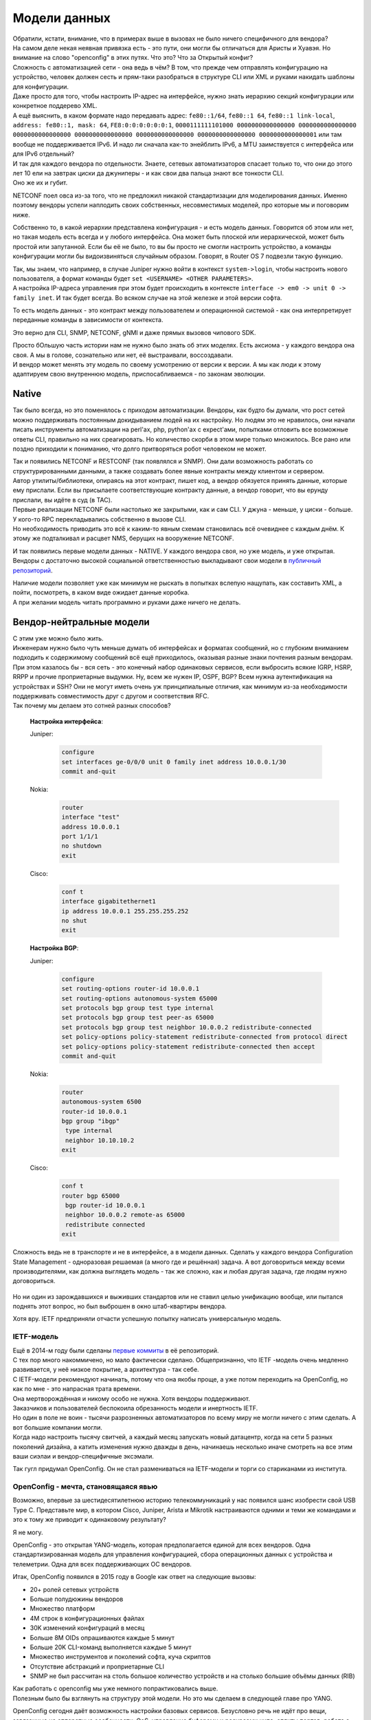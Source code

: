 .. meta::
   :http-equiv=Content-Type: text/html; charset=utf-8

Модели данных
=============

| Обратили, кстати, внимание, что в примерах выше в вызовах не было ничего специфичного для вендора?
| На самом деле некая неявная привязка есть - это пути, они могли бы отличаться для Аристы и Хуавэя. Но внимание на слово "openconfig" в этих путях. Что это? Что за Открытый конфиг?

| Сложность с автоматизацией сети - она ведь в чём? В том, что прежде чем отправлять конфигурацию на устройство, человек должен сесть и прям-таки разобраться в структуре CLI или XML и руками накидать шаблоны для конфигурации.
| Даже просто для того, чтобы настроить IP-адрес на интерфейсе, нужно знать иерархию секций конфигурации или конкретное поддерево XML.

| А ещё выяснить, в каком формате надо передавать адрес: ``fe80::1/64``, ``fe80::1 64``, ``fe80::1 link-local``, ``address: fe80::1, mask: 64``, ``FE8:0:0:0:0:0:0:1``, ``0000111111101000 0000000000000000 0000000000000000 0000000000000000 0000000000000000 0000000000000000 0000000000000000 0000000000000001`` или там вообще не поддерживается IPv6. И надо ли сначала как-то энейблить IPv6, а MTU заимствуется с интерфейса или для IPv6 отдельный?
| И так для каждого вендора по отдельности. Знаете, сетевых автоматизаторов спасает только то, что они до этого лет 10 ели на завтрак циски да джуниперы - и как свои два пальца знают все тонкости CLI. 
| Оно же их и губит. 

NETCONF поел овса из-за того, что не предложил никакой стандартизации для моделирования данных. Именно поэтому вендоры успели наплодить своих собственных, несовместимых моделей, про которые мы и поговорим ниже.

Собственно то, в какой иерархии представлена конфигурация - и есть модель данных. Говорится об этом или нет, но такая модель есть всегда и у любого интерфейса. Она может быть плоской или иерархической, может быть простой или запутанной. Если бы её не было, то вы бы просто не смогли настроить устройство, а команды конфигурации могли бы видоизвиняться случайным образом. Говорят, в Router OS 7 подвезли такую функцию.

| Так, мы знаем, что например, в случае Juniper нужно войти в контекст ``system->login``, чтобы настроить нового пользователя, а формат команды будет ``set <USERNAME> <OTHER PARAMETERS>``.
| А настройка IP-адреса управления при этом будет происходить в контексте ``interface -> em0 -> unit 0 -> family inet``. И так будет всегда. Во всяком случае на этой железке и этой версии софта.

То есть модель данных - это контракт между пользователем и операционной системой - как она интерпретирует переданные команды в зависимости от контекста.

Это верно для CLI, SNMP, NETCONF, gNMI и даже прямых вызовов чипового SDK.

| Просто бОльшую часть истории нам не нужно было знать об этих моделях. Есть аксиома - у каждого вендора она своя. А мы в голове, сознательно или нет, её выстраивали, воссоздавали.
| И вендор может менять эту модель по своему усмотрению от версии к версии. А мы как люди к этому адаптируем свою внутреннюю модель, приспосабливаемся - по законам эволюции.

Native
------

Так было всегда, но это поменялось с приходом автоматизации. Вендоры, как будто бы думали, что рост сетей можно поддерживать постоянным докидыванием людей на их настройку. Но людям это не нравилось, они начали писать инструменты автоматизации на perl'ах, php, python'ах с expect'ами, попытками отловить все возможные ответы CLI, правильно на них среагировать. Но количество скорби в этом мире только множилось. Все рано или поздно приходили к пониманию, что долго притворяться робот человеком не может.

| Так и появились NETCONF и RESTCONF (так появлялся и SNMP). Они дали возможность работать со структурированными данными, а также создавать более явные контракты между клиентом и сервером. 
| Автор утилиты/библиотеки, опираясь на этот контракт, пишет код, а вендор обязуется принять данные, которые ему прислали. Если вы присылаете соответствующие контракту данные, а вендор говорит, что вы ерунду прислали, вы идёте в суд (в TAC).

| Первые реализации NETCONF были настолько же закрытыми, как и сам CLI. У джуна - меньше, у циски - больше. У кого-то RPC перекладывались собственно в вызове CLI.
| Но необходимость приводить это всё к каким-то явным схемам становилась всё очевиднее с каждым днём. К этому же подталкивал и расцвет NMS, берущих на вооружение NETCONF. 

И так появились первые модели данных - NATIVE. У каждого вендора своя, но уже модель, и уже открытая.
Вендоры с достаточно высокой социальной ответственностью выкладывают свои модели в `публичный репозиторий <https://github.com/YangModels/yang/tree/master/vendor>`_.

| Наличие модели позволяет уже как минимум не рыскать в попытках вслепую нащупать, как составить XML, а пойти, посмотреть, в каком виде ожидает данные коробка.
| А при желании модель читать программно и руками даже ничего не делать.

Вендор-нейтральные модели
-------------------------

| С этим уже можно было жить.
| Инженерам нужно было чуть меньше думать об интерфейсах и форматах сообщений, но с глубоким вниманием подходить к содержимому сообщений всё ещё приходилось, оказывая разные знаки почтения разным вендорам.

| При этом казалось бы - вся сеть - это конечный набор одинаковых сервисов, если выбросить всякие IGRP, HSRP, RRPP и прочие проприетарные выдумки. Ну, всем же нужен IP, OSPF, BGP? Всем нужна аутентификация на устройствах и SSH? Они не могут иметь очень уж принципиальные отличия, как минимум из-за необходимости поддерживать совместимость друг с другом и соответствия RFC.
| Так почему мы делаем это сотней разных способов?


    **Настройка интерфейса**:

    Juniper:
    
        .. code-block:: text

           configure
           set interfaces ge-0/0/0 unit 0 family inet address 10.0.0.1/30
           commit and-quit
    
    Nokia: 
        .. code-block:: text

           router
           interface "test"
           address 10.0.0.1
           port 1/1/1
           no shutdown
           exit
           
    Cisco:
        .. code-block:: text

           conf t
           interface gigabitethernet1
           ip address 10.0.0.1 255.255.255.252
           no shut
           exit

    **Настройка BGP**:

    Juniper:
    
        .. code-block:: text

           configure
           set routing-options router-id 10.0.0.1
           set routing-options autonomous-system 65000
           set protocols bgp group test type internal
           set protocols bgp group test peer-as 65000
           set protocols bgp group test neighbor 10.0.0.2 redistribute-connected
           set policy-options policy-statement redistribute-connected from protocol direct
           set policy-options policy-statement redistribute-connected then accept
           commit and-quit
    
    Nokia: 
        .. code-block:: text

           router
           autonomous-system 6500
           router-id 10.0.0.1
           bgp group "ibgp"
            type internal
            neighbor 10.10.10.2
           exit
           
    Cisco:
        .. code-block:: text

           conf t
           router bgp 65000
            bgp router-id 10.0.0.1
            neighbor 10.0.0.2 remote-as 65000
            redistribute connected
           exit


Сложность ведь не в транспорте и не в интерфейсе, а в модели данных. Сделать у каждого вендора Configuration State Management - одноразовая решаемая (а много где и решённая) задача. А вот договориться между всеми производителями, как должна выглядеть модель - так же сложно, как и любая другая задача, где людям нужно договориться.

    .. figure:: https://fs.linkmeup.ru/images/adsm/5/dontlookup.jpeg
           :width: 800
           :align: center

Но ни один из зарождавшихся и выживших стандартов или не ставил целью унификацию вообще, или пытался поднять этот вопрос, но был выброшен в окно штаб-квартиры вендора.

Хотя вру. IETF предприняли отчасти успешную попытку написать универсальную модель.

IETF-модель
~~~~~~~~~~~

| Ещё в 2014-м году были сделаны `первые коммиты <https://github.com/YangModels/yang/tree/main/standard/ietf/RFC>`_ в её репозиторий.
| С тех пор много накоммичено, но мало фактически сделано. Общепризнанно, что IETF -модель очень медленно развивается, у неё низкое покрытие, а архитектура - так себе.
| С IETF-модели рекомендуют начинать, потому что она якобы проще, а уже потом переходить на OpenConfig, но как по мне - это напрасная трата времени.
| Она мертворождённая и никому особо не нужна. Хотя вендоры поддерживают.
| Заказчиков и пользователей беспокоила обрезанность модели и инертность IETF.
| Но один в поле не воин - тысячи разрозненных автоматизаторов по всему миру не могли ничего с этим сделать. А вот большие компании могли.
| Когда надо настроить тысячу свитчей, а каждый месяц запускать новый датацентр, когда на сети 5 разных поколений дизайна, а катить изменения нужно дважды в день, начинаешь несколько иначе смотреть на все этим ваши сиэлаи и вендор-специфичные эксэмали.

Так гугл придумал OpenConfig. Он не стал размениваться на IETF-модели и торги со стариканами из института.


OpenConfig - мечта, становящаяся явью
~~~~~~~~~~~~~~~~~~~~~~~~~~~~~~~~~~~~~

Возможно, впервые за шестидесятилетнюю историю телекоммуникаций у нас появился шанс изобрести свой USB Type C. Представьте мир, в котором Cisco, Juniper, Arista и Mikrotik настраиваются одними и теми же командами и это к тому же приводит к одинаковому результату?

Я не могу.

OpenConfig - это открытая YANG-модель, которая предполагается единой для всех вендоров. Одна стандартизированная модель для управления конфигурацией, сбора операционных данных с устройства и телеметрии. Одна для всех поддерживающих OC вендоров.

Итак, OpenConfig появился в 2015 году в Google как ответ на следующие вызовы:

* 20+ ролей сетевых устройств
* Больше полудюжины вендоров
* Множество платформ
* 4M строк в конфигурационных файлах 
* 30K изменений конфигураций в месяц 
* Больше 8M OIDs опрашиваются каждые 5 минут
* Больше 20K CLI-команд выполняется каждые 5 минут
* Множество инструментов и поколений софта, куча скриптов
* Отсутствие абстракций и проприетарные CLI
* SNMP не был рассчитан на столь большое количество устройств и на столько большие объёмы данных (RIB)


| Как работать с openconfig мы уже немного попрактиковались выше.
| Полезным было бы взглянуть на структуру этой модели. Но это мы сделаем в следующей главе про YANG.

OpenConfig сегодня даёт возможность настройки базовых сервисов. Безусловно речь не идёт про вещи, завязанные на аппаратные особенности: QoS, управление буферами и ресурсами чипа, сплиты портов, работа с трансиверами. И в каком-то хоть сколько-то обозримом будущем этого ждать не стоит.

Хуже того, на сегодняшний день многие вендоры, ввязавшиеся в поддержку OC, не реализуют все 100%, а лишь часть. 

Но BGP с OSPF настроить точно можно.


**Что делать в этом случае?**

| И есть два пути.
| Один из них - брать OC и видоизменять его с помощью добавления или убирания каких-либо его частей.
| Когда вендор хочет расширить покрытие модели - он делает augmentation, встраивая его в нужное место.
| Если он хочет поменять какое-то поведение или удалить функциональность - он описывает deviation к базовой модели.
| Этот способ, конечно, не покрывает все потребности.

Другой - использовать вендорские Native модели, покрытие которых намного больше.

Абсолютно нормально совмещать OC и Native - главное, не настраивать одно и то же с помощью разных моделей.
В целом рекомендуют (даже сами вендоры), использовать OC там, где это возможно, а где нет - прибегать к native.

    .. figure:: https://fs.linkmeup.ru/images/adsm/5/open-vs-native.png
           :width: 800
           :align: center

    Источник: `доклад на Cisco Live <https://www.ciscolive.com/c/dam/r/ciscolive/emea/docs/2020/pdf/BRKDEV-1368.pdf>`_

| Google привёл в наш мир OpenConfig в одной руке, а gNMI - в другой.
| Но в качестве транспорта для OC может быть как gNMI, так и NETCONF и RESTCONF - это не принципиально. В то же время, для gNMI OpenConfig в частности и YANG вообще не единственные возможные модели и языки.

Так что же это за мифический YANG?
